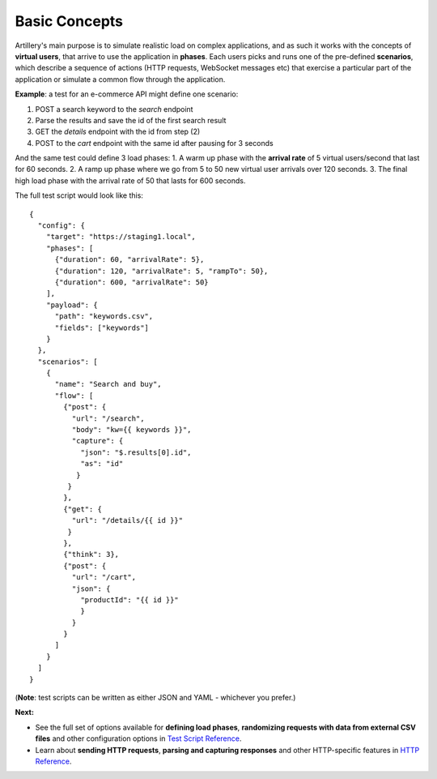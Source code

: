 Basic Concepts
**************

Artillery's main purpose is to simulate realistic load on complex applications, and as such it works with the concepts of **virtual users**, that arrive to use the application in **phases**. Each users picks and runs one of the pre-defined **scenarios**, which describe a sequence of actions (HTTP requests, WebSocket messages etc) that exercise a particular part of the application or simulate a common flow through the application.

**Example**: a test for an e-commerce API might define one scenario:

1. POST a search keyword to the `search` endpoint
2. Parse the results and save the id of the first search result
3. GET the `details` endpoint with the id from step (2)
4. POST to the `cart` endpoint with the same id after pausing for 3 seconds

And the same test could define 3 load phases:
1. A warm up phase with the **arrival rate** of 5 virtual users/second that last for 60 seconds.
2. A ramp up phase where we go from 5 to 50 new virtual user arrivals over 120 seconds.
3. The final high load phase with the arrival rate of 50 that lasts for 600 seconds.

The full test script would look like this:

::

  {
    "config": {
      "target": "https://staging1.local",
      "phases": [
        {"duration": 60, "arrivalRate": 5},
        {"duration": 120, "arrivalRate": 5, "rampTo": 50},
        {"duration": 600, "arrivalRate": 50}
      ],
      "payload": {
        "path": "keywords.csv",
        "fields": ["keywords"]
      }
    },
    "scenarios": [
      {
        "name": "Search and buy",
        "flow": [
          {"post": {
            "url": "/search",
            "body": "kw={{ keywords }}",
            "capture": {
              "json": "$.results[0].id",
              "as": "id"
             }
           }
          },
          {"get": {
            "url": "/details/{{ id }}"
           }
          },
          {"think": 3},
          {"post": {
            "url": "/cart",
            "json": {
              "productId": "{{ id }}"
              }
            }
          }
        ]
      }
    ]
  }

(**Note**: test scripts can be written as either JSON and YAML - whichever you prefer.)

**Next:**

- See the full set of options available for **defining load phases**, **randomizing requests with data from external CSV files** and other configuration options in `Test Script Reference <script_reference.html>`_.
- Learn about **sending HTTP requests**, **parsing and capturing responses** and other HTTP-specific features in `HTTP Reference <testing_http.html>`_.
